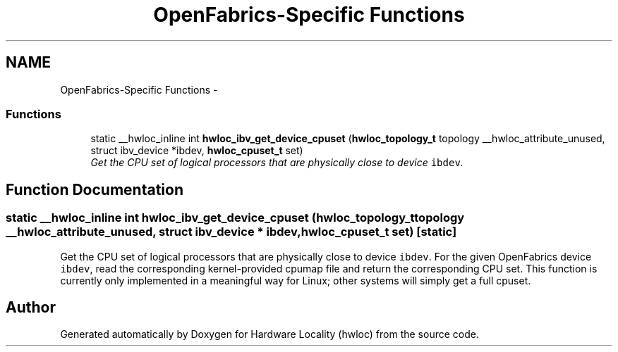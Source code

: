 .TH "OpenFabrics-Specific Functions" 3 "Thu Dec 16 2010" "Version 1.1" "Hardware Locality (hwloc)" \" -*- nroff -*-
.ad l
.nh
.SH NAME
OpenFabrics-Specific Functions \- 
.SS "Functions"

.in +1c
.ti -1c
.RI "static __hwloc_inline int \fBhwloc_ibv_get_device_cpuset\fP (\fBhwloc_topology_t\fP topology __hwloc_attribute_unused, struct ibv_device *ibdev, \fBhwloc_cpuset_t\fP set)"
.br
.RI "\fIGet the CPU set of logical processors that are physically close to device \fCibdev\fP. \fP"
.in -1c
.SH "Function Documentation"
.PP 
.SS "static __hwloc_inline int hwloc_ibv_get_device_cpuset (\fBhwloc_topology_t\fP topology __hwloc_attribute_unused, struct ibv_device * ibdev, \fBhwloc_cpuset_t\fP set)\fC [static]\fP"
.PP
Get the CPU set of logical processors that are physically close to device \fCibdev\fP. For the given OpenFabrics device \fCibdev\fP, read the corresponding kernel-provided cpumap file and return the corresponding CPU set. This function is currently only implemented in a meaningful way for Linux; other systems will simply get a full cpuset. 
.SH "Author"
.PP 
Generated automatically by Doxygen for Hardware Locality (hwloc) from the source code.
